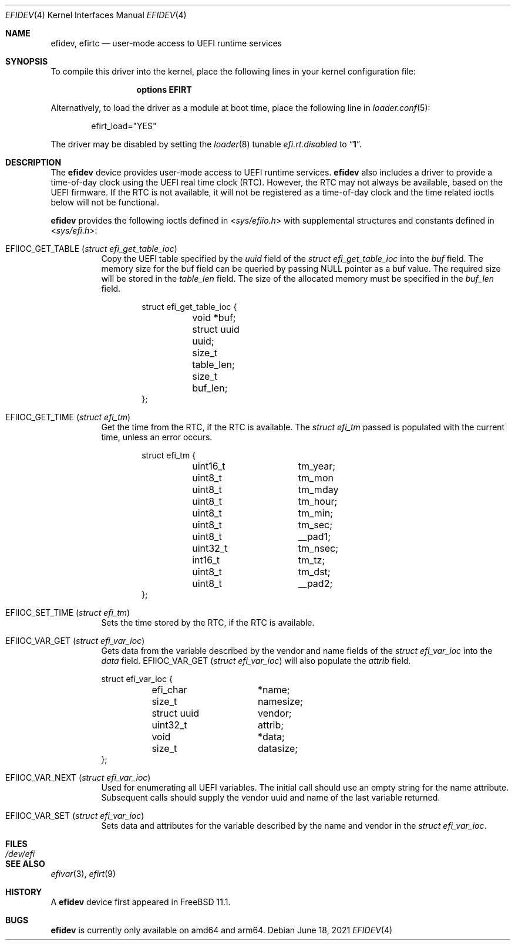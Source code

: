 .\"-
.\" SPDX-License-Identifier: BSD-2-Clause-FreeBSD
.\"
.\" Copyright (c) 2018 Kyle Evans <kevans@FreeBSD.org>
.\"
.\" Redistribution and use in source and binary forms, with or without
.\" modification, are permitted provided that the following conditions
.\" are met:
.\" 1. Redistributions of source code must retain the above copyright
.\"    notice, this list of conditions and the following disclaimer.
.\" 2. Redistributions in binary form must reproduce the above copyright
.\"    notice, this list of conditions and the following disclaimer in the
.\"    documentation and/or other materials provided with the distribution.
.\"
.\" THIS SOFTWARE IS PROVIDED BY THE AUTHOR AND CONTRIBUTORS ``AS IS'' AND
.\" ANY EXPRESS OR IMPLIED WARRANTIES, INCLUDING, BUT NOT LIMITED TO, THE
.\" IMPLIED WARRANTIES OF MERCHANTABILITY AND FITNESS FOR A PARTICULAR PURPOSE
.\" ARE DISCLAIMED.  IN NO EVENT SHALL THE AUTHOR OR CONTRIBUTORS BE LIABLE
.\" FOR ANY DIRECT, INDIRECT, INCIDENTAL, SPECIAL, EXEMPLARY, OR CONSEQUENTIAL
.\" DAMAGES (INCLUDING, BUT NOT LIMITED TO, PROCUREMENT OF SUBSTITUTE GOODS
.\" OR SERVICES; LOSS OF USE, DATA, OR PROFITS; OR BUSINESS INTERRUPTION)
.\" HOWEVER CAUSED AND ON ANY THEORY OF LIABILITY, WHETHER IN CONTRACT, STRICT
.\" LIABILITY, OR TORT (INCLUDING NEGLIGENCE OR OTHERWISE) ARISING IN ANY WAY
.\" OUT OF THE USE OF THIS SOFTWARE, EVEN IF ADVISED OF THE POSSIBILITY OF
.\" SUCH DAMAGE.
.\"
.\" $NQC$
.\"
.Dd June 18, 2021
.Dt EFIDEV 4
.Os
.Sh NAME
.Nm efidev ,
.Nm efirtc
.Nd user-mode access to UEFI runtime services
.Sh SYNOPSIS
To compile this driver into the kernel, place the following lines in your
kernel configuration file:
.Bd -ragged -offset -indent
.Cd "options EFIRT"
.Ed
.Pp
Alternatively, to load the driver as a module at boot time, place the following
line in
.Xr loader.conf 5 :
.Bd -literal -offset indent
efirt_load="YES"
.Ed
.Pp
The driver may be disabled by setting the
.Xr loader 8
tunable
.Va efi.rt.disabled
to
.Dq Li 1 .
.Sh DESCRIPTION
The
.Nm
device provides user-mode access to UEFI runtime services.
.Nm
also includes a driver to provide a time-of-day clock using the UEFI
real time clock (RTC).
However, the RTC may not always be available, based on the UEFI firmware.
If the RTC is not available, it will not be registered as a time-of-day clock
and the time related ioctls below will not be functional.
.Pp
.Nm
provides the following ioctls defined in
.In sys/efiio.h
with supplemental structures and constants defined in
.In sys/efi.h :
.Bl -tag -width indent
.It Dv EFIIOC_GET_TABLE Pq Vt "struct efi_get_table_ioc"
Copy the UEFI table specified by the
.Va uuid
field of the
.Vt struct efi_get_table_ioc
into the
.Va buf
field.
The memory size for the buf field can be queried by passing
.Dv NULL
pointer as a buf value.
The required size will be stored in the
.Va table_len
field.
The size of the allocated memory must be specified in the
.Va buf_len
field.
.Bd -literal -offset indent
struct efi_get_table_ioc {
	void *buf;
	struct uuid uuid;
	size_t table_len;
	size_t buf_len;
};
.Ed
.It Dv EFIIOC_GET_TIME Pq Vt "struct efi_tm"
Get the time from the RTC, if the RTC is available.
The
.Vt struct efi_tm
passed is populated with the current time, unless an error occurs.
.Bd -literal -offset indent
struct efi_tm {
	uint16_t	tm_year;
	uint8_t		tm_mon
	uint8_t		tm_mday
	uint8_t		tm_hour;
	uint8_t		tm_min;
	uint8_t		tm_sec;
	uint8_t		 __pad1;
	uint32_t	tm_nsec;
	int16_t		tm_tz;
	uint8_t		tm_dst;
	uint8_t		__pad2;
};
.Ed
.It Dv EFIIOC_SET_TIME Pq Vt "struct efi_tm"
Sets the time stored by the RTC, if the RTC is available.
.It Dv EFIIOC_VAR_GET Pq Vt "struct efi_var_ioc"
Gets data from the variable described by the vendor and name fields of the
.Vt struct efi_var_ioc
into the
.Fa data
field.
.Dv EFIIOC_VAR_GET Pq Vt "struct efi_var_ioc"
will also populate the
.Fa attrib
field.
.Bd -literal
struct efi_var_ioc {
	efi_char	*name;
	size_t		 namesize;
	struct uuid	 vendor;
	uint32_t	 attrib;
	void		*data;
	size_t		 datasize;
};
.Ed
.It Dv EFIIOC_VAR_NEXT Pq Vt "struct efi_var_ioc"
Used for enumerating all UEFI variables.
The initial call should use an empty string for the name attribute.
Subsequent calls should supply the vendor uuid and name of the last variable
returned.
.It Dv EFIIOC_VAR_SET Pq Vt "struct efi_var_ioc"
Sets data and attributes for the variable described by the name and vendor in
the
.Vt struct efi_var_ioc .
.El
.Sh FILES
.Bl -tag -width /dev/efi
.It Pa /dev/efi
.El
.Sh SEE ALSO
.Xr efivar 3 ,
.Xr efirt 9
.Sh HISTORY
A
.Nm
device first appeared in
.Fx 11.1 .
.Sh BUGS
.Nm
is currently only available on amd64 and arm64.
